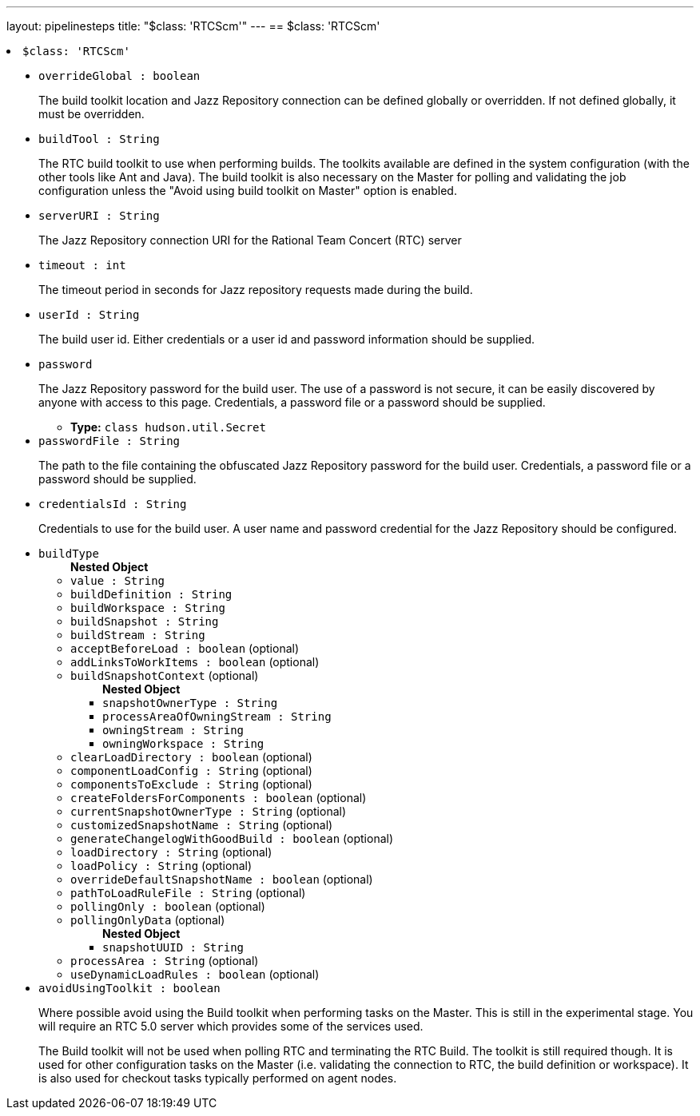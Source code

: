 ---
layout: pipelinesteps
title: "$class: 'RTCScm'"
---
== $class: 'RTCScm'

++++
<li><code>$class: 'RTCScm'</code><div>
<ul><li><code>overrideGlobal : boolean</code>
<div><div>
 <p>The build toolkit location and Jazz Repository connection can be defined globally or overridden. If not defined globally, it must be overridden.</p>
</div></div>

</li>
<li><code>buildTool : String</code>
<div><div>
 <p>The RTC build toolkit to use when performing builds. The toolkits available are defined in the system configuration (with the other tools like Ant and Java). The build toolkit is also necessary on the Master for polling and validating the job configuration unless the "Avoid using build toolkit on Master" option is enabled.</p>
</div></div>

</li>
<li><code>serverURI : String</code>
<div><div>
 <p>The Jazz Repository connection URI for the Rational Team Concert (RTC) server</p>
</div></div>

</li>
<li><code>timeout : int</code>
<div><div>
 <p>The timeout period in seconds for Jazz repository requests made during the build.</p>
</div></div>

</li>
<li><code>userId : String</code>
<div><div>
 <p>The build user id. Either credentials or a user id and password information should be supplied.</p>
</div></div>

</li>
<li><code>password</code>
<div><div>
 <p>The Jazz Repository password for the build user. The use of a password is not secure, it can be easily discovered by anyone with access to this page. Credentials, a password file or a password should be supplied.</p>
</div></div>

<ul><li><b>Type:</b> <code>class hudson.util.Secret</code></li>
</ul></li>
<li><code>passwordFile : String</code>
<div><div>
 <p>The path to the file containing the obfuscated Jazz Repository password for the build user. Credentials, a password file or a password should be supplied.</p>
</div></div>

</li>
<li><code>credentialsId : String</code>
<div><div>
 <p>Credentials to use for the build user. A user name and password credential for the Jazz Repository should be configured.</p>
</div></div>

</li>
<li><code>buildType</code>
<ul><b>Nested Object</b>
<li><code>value : String</code>
</li>
<li><code>buildDefinition : String</code>
</li>
<li><code>buildWorkspace : String</code>
</li>
<li><code>buildSnapshot : String</code>
</li>
<li><code>buildStream : String</code>
</li>
<li><code>acceptBeforeLoad : boolean</code> (optional)
</li>
<li><code>addLinksToWorkItems : boolean</code> (optional)
</li>
<li><code>buildSnapshotContext</code> (optional)
<ul><b>Nested Object</b>
<li><code>snapshotOwnerType : String</code>
</li>
<li><code>processAreaOfOwningStream : String</code>
</li>
<li><code>owningStream : String</code>
</li>
<li><code>owningWorkspace : String</code>
</li>
</ul></li>
<li><code>clearLoadDirectory : boolean</code> (optional)
</li>
<li><code>componentLoadConfig : String</code> (optional)
</li>
<li><code>componentsToExclude : String</code> (optional)
</li>
<li><code>createFoldersForComponents : boolean</code> (optional)
</li>
<li><code>currentSnapshotOwnerType : String</code> (optional)
</li>
<li><code>customizedSnapshotName : String</code> (optional)
</li>
<li><code>generateChangelogWithGoodBuild : boolean</code> (optional)
</li>
<li><code>loadDirectory : String</code> (optional)
</li>
<li><code>loadPolicy : String</code> (optional)
</li>
<li><code>overrideDefaultSnapshotName : boolean</code> (optional)
</li>
<li><code>pathToLoadRuleFile : String</code> (optional)
</li>
<li><code>pollingOnly : boolean</code> (optional)
</li>
<li><code>pollingOnlyData</code> (optional)
<ul><b>Nested Object</b>
<li><code>snapshotUUID : String</code>
</li>
</ul></li>
<li><code>processArea : String</code> (optional)
</li>
<li><code>useDynamicLoadRules : boolean</code> (optional)
</li>
</ul></li>
<li><code>avoidUsingToolkit : boolean</code>
<div><div>
 <p>Where possible avoid using the Build toolkit when performing tasks on the Master. This is still in the experimental stage. You will require an RTC 5.0 server which provides some of the services used.</p>
 <p>The Build toolkit will not be used when polling RTC and terminating the RTC Build. The toolkit is still required though. It is used for other configuration tasks on the Master (i.e. validating the connection to RTC, the build definition or workspace). It is also used for checkout tasks typically performed on agent nodes.</p>
</div></div>

</li>
</ul></div></li>


++++